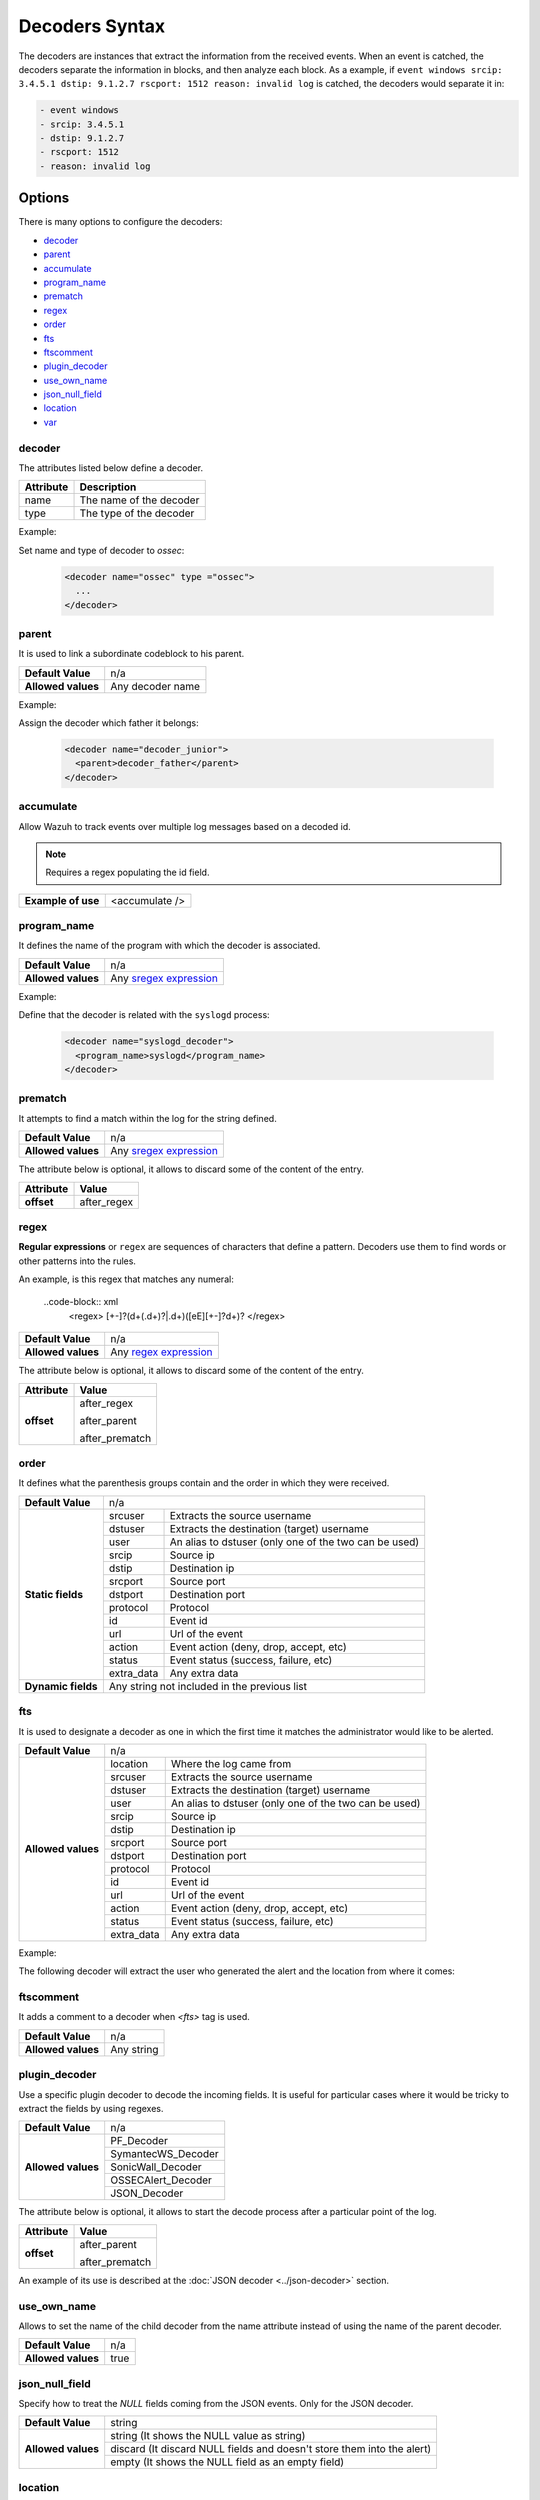 .. Copyright (C) 2018 Wazuh, Inc.

.. _decoders_syntax:

Decoders Syntax
===============

The decoders are instances that extract the information from the received events.
When an event is catched, the decoders separate the information in blocks, and then analyze each block.
As a example, if ``event windows srcip: 3.4.5.1 dstip: 9.1.2.7 rscport: 1512 reason: invalid log`` is catched, the decoders would separate it in:

.. code-block:: bash

  - event windows 
  - srcip: 3.4.5.1
  - dstip: 9.1.2.7
  - rscport: 1512
  - reason: invalid log

Options
-------

There is many options to configure the decoders:

- `decoder`_
- `parent`_
- `accumulate`_
- `program_name`_
- `prematch`_
- `regex`_
- `order`_
- `fts`_
- `ftscomment`_
- `plugin_decoder`_
- `use_own_name`_
- `json_null_field`_
- `location`_
- `var`_

decoder
^^^^^^^

The attributes listed below define a decoder.

+-----------+---------------------------+
| Attribute | Description               |
+===========+===========================+
| name      | The name of the decoder   |
+-----------+---------------------------+
| type      | The type of the decoder   |
+-----------+---------------------------+

Example:

Set name and type of decoder to *ossec*:

  .. code-block:: xml

    <decoder name="ossec" type ="ossec">
      ...
    </decoder>

parent
^^^^^^

It is used to link a subordinate codeblock to his parent.

+--------------------+------------------+
| **Default Value**  | n/a              |
+--------------------+------------------+
| **Allowed values** | Any decoder name |
+--------------------+------------------+

Example:

Assign the decoder which father it belongs:

  .. code-block:: xml
    
    <decoder name="decoder_junior">
      <parent>decoder_father</parent>
    </decoder>

accumulate
^^^^^^^^^^^

Allow Wazuh to track events over multiple log messages based on a decoded id.

.. note::

   Requires a regex populating the id field.

+--------------------+--------------------+
| **Example of use** | <accumulate />     |
+--------------------+--------------------+

program_name
^^^^^^^^^^^^^

It defines the name of the program with which the decoder is associated.

+--------------------+--------------------------------------------------------------------+
| **Default Value**  | n/a                                                                |
+--------------------+--------------------------------------------------------------------+
| **Allowed values** | Any `sregex expression <regex.html#os-match-or-sregex-syntax>`_    |
+--------------------+--------------------------------------------------------------------+

Example:

Define that the decoder is related with the ``syslogd`` process:

  .. code-block:: xml

    <decoder name="syslogd_decoder">
      <program_name>syslogd</program_name>
    </decoder>

prematch
^^^^^^^^^

It attempts to find a match within the log for the string defined.

+--------------------+--------------------------------------------------------------------+
| **Default Value**  | n/a                                                                |
+--------------------+--------------------------------------------------------------------+
| **Allowed values** | Any `sregex expression <regex.html#os-match-or-sregex-syntax>`_    |
+--------------------+--------------------------------------------------------------------+

The attribute below is optional, it allows to discard some of the content of the entry.

+--------------------+--------------------+
| Attribute          | Value              |
+====================+====================+
| **offset**         | after_regex        |
+--------------------+--------------------+

regex
^^^^^^^

**Regular expressions** or ``regex`` are sequences of characters that define a pattern.
Decoders use them to find words or other patterns into the rules.

An example, is this regex that matches any numeral:

  ..code-block:: xml
    <regex> [+-]?(\d+(\.\d+)?|\.\d+)([eE][+-]?\d+)? </regex>


+--------------------+--------------------------------------------------------------------+
| **Default Value**  | n/a                                                                |
+--------------------+--------------------------------------------------------------------+
| **Allowed values** | Any `regex expression <regex.html#os-regex-or-regex-syntax>`_      |
+--------------------+--------------------------------------------------------------------+

The attribute below is optional, it allows to discard some of the content of the entry.

+--------------------+--------------------+
| Attribute          | Value              |
+====================+====================+
| **offset**         | after_regex        |
+                    +                    +
|                    | after_parent       |
+                    +                    +
|                    | after_prematch     |
+--------------------+--------------------+

order
^^^^^^

It defines what the parenthesis groups contain and the order in which they were received.

+--------------------+--------------------------------------------------------------------+
| **Default Value**  | n/a                                                                |
+--------------------+------------+-------------------------------------------------------+
| **Static fields**  | srcuser    | Extracts the source username                          |
+                    +------------+-------------------------------------------------------+
|                    | dstuser    | Extracts the destination (target) username            |
+                    +------------+-------------------------------------------------------+
|                    | user       | An alias to dstuser (only one of the two can be used) |
+                    +------------+-------------------------------------------------------+
|                    | srcip      | Source ip                                             |
+                    +------------+-------------------------------------------------------+
|                    | dstip      | Destination ip                                        |
+                    +------------+-------------------------------------------------------+
|                    | srcport    | Source port                                           |
+                    +------------+-------------------------------------------------------+
|                    | dstport    | Destination port                                      |
+                    +------------+-------------------------------------------------------+
|                    | protocol   | Protocol                                              |
+                    +------------+-------------------------------------------------------+
|                    | id         | Event id                                              |
+                    +------------+-------------------------------------------------------+
|                    | url        | Url of the event                                      |
+                    +------------+-------------------------------------------------------+
|                    | action     | Event action (deny, drop, accept, etc)                |
+                    +------------+-------------------------------------------------------+
|                    | status     | Event status (success, failure, etc)                  |
+                    +------------+-------------------------------------------------------+
|                    | extra_data | Any extra data                                        |
+--------------------+------------+-------------------------------------------------------+
| **Dynamic fields** | Any string not included in the previous list                       |
+--------------------+------------+-------------------------------------------------------+

fts
^^^^

It is used to designate a decoder as one in which the first time it matches the administrator would like to be alerted.

+--------------------+--------------------------------------------------------------------+
| **Default Value**  | n/a                                                                |
+--------------------+------------+-------------------------------------------------------+
| **Allowed values** | location   | Where the log came from                               |
+                    +------------+-------------------------------------------------------+
|                    | srcuser    | Extracts the source username                          |
+                    +------------+-------------------------------------------------------+
|                    | dstuser    | Extracts the destination (target) username            |
+                    +------------+-------------------------------------------------------+
|                    | user       | An alias to dstuser (only one of the two can be used) |
+                    +------------+-------------------------------------------------------+
|                    | srcip      | Source ip                                             |
+                    +------------+-------------------------------------------------------+
|                    | dstip      | Destination ip                                        |
+                    +------------+-------------------------------------------------------+
|                    | srcport    | Source port                                           |
+                    +------------+-------------------------------------------------------+
|                    | dstport    | Destination port                                      |
+                    +------------+-------------------------------------------------------+
|                    | protocol   | Protocol                                              |
+                    +------------+-------------------------------------------------------+
|                    | id         | Event id                                              |
+                    +------------+-------------------------------------------------------+
|                    | url        | Url of the event                                      |
+                    +------------+-------------------------------------------------------+
|                    | action     | Event action (deny, drop, accept, etc)                |
+                    +------------+-------------------------------------------------------+
|                    | status     | Event status (success, failure, etc)                  |
+                    +------------+-------------------------------------------------------+
|                    | extra_data | Any extra data                                        |
+--------------------+------------+-------------------------------------------------------+

Example:

The following decoder will extract the user who generated the alert and the location from where it comes:

  .. code-block: xml
    </decoder>
      <fts>srcuser, location</fts>
    </decoder>

ftscomment
^^^^^^^^^^^

It adds a comment to a decoder when `<fts>` tag is used.

+--------------------+------------+
| **Default Value**  | n/a        |
+--------------------+------------+
| **Allowed values** | Any string |
+--------------------+------------+

plugin_decoder
^^^^^^^^^^^^^^^

Use a specific plugin decoder to decode the incoming fields. It is useful for particular cases where it would be tricky to extract the fields by using regexes.

+--------------------+--------------------------------------------------------------------+
| **Default Value**  | n/a                                                                |
+--------------------+--------------------------------------------------------------------+
| **Allowed values** | PF_Decoder                                                         |
+                    +--------------------------------------------------------------------+
|                    | SymantecWS_Decoder                                                 |
+                    +--------------------------------------------------------------------+
|                    | SonicWall_Decoder                                                  |
+                    +--------------------------------------------------------------------+
|                    | OSSECAlert_Decoder                                                 |
+                    +--------------------------------------------------------------------+
|                    | JSON_Decoder                                                       |
+--------------------+--------------------------------------------------------------------+

The attribute below is optional, it allows to start the decode process after a particular point of the log.

+--------------------+--------------------+
| Attribute          | Value              |
+====================+====================+
| **offset**         | after_parent       |
+                    +                    +
|                    | after_prematch     |
+--------------------+--------------------+

An example of its use is described at the :doc:`JSON decoder <../json-decoder>` section.

use_own_name
^^^^^^^^^^^^^

Allows to set the name of the child decoder from the name attribute instead of using the name of the parent decoder.

+--------------------+------------+
| **Default Value**  | n/a        |
+--------------------+------------+
| **Allowed values** | true       |
+--------------------+------------+

json_null_field
^^^^^^^^^^^^^^^

Specify how to treat the `NULL` fields coming from the JSON events. Only for the JSON decoder.

+--------------------+-------------------------------------------------------------------------+
| **Default Value**  | string                                                                  |
+--------------------+-------------------------------------------------------------------------+
| **Allowed values** | string (It shows the NULL value as string)                              |
+                    +-------------------------------------------------------------------------+
|                    | discard (It discard NULL fields and doesn't store them into the alert)  |
+                    +-------------------------------------------------------------------------+
|                    | empty (It shows the NULL field as an empty field)                       |
+--------------------+-------------------------------------------------------------------------+

location
^^^^^^^^

Points the source where the event has been readed, like a log file or an agent.

+--------------------+-------------------------------------------------------------------------+
| **Default Value**  | string                                                                  |
+--------------------+-------------------------------------------------------------------------+
| **Allowed values** | File path (`/var/log/syslog`)                                           |
+                    +-------------------------------------------------------------------------+
|                    | An agent (`(ubuntu)->192.168.1.22`)                                     |
+--------------------+-------------------------------------------------------------------------+

Example:

  .. code-block:: xml 
    
    <decoder name="home_decoder">
      <location> /home/user </location>
    </decoder>

Only filters the alerts related to the path ``/home/user``.

var
^^^

Defines a variable that may be used in any place of the same file.

+----------------+------------------------+
| Attribute      | Value                  |
+================+========================+
| **name**       | Name for the variable. |
+----------------+------------------------+

Example:

.. code-block:: xml

    <var name="header">myprog</var>
    <var name="offset">after_parent</var>
    <var name="type">syscall</var>

    <decoder name="syscall">
      <prematch>^$header</prematch>
    </decoder>

    <decoder name="syscall-child">
      <parent>syscall</parent>
      <prematch offset="$offset">^: $type </prematch>
      <regex offset="after_prematch">(\S+)</regex>
      <order>syscall</order>
    </decoder>
